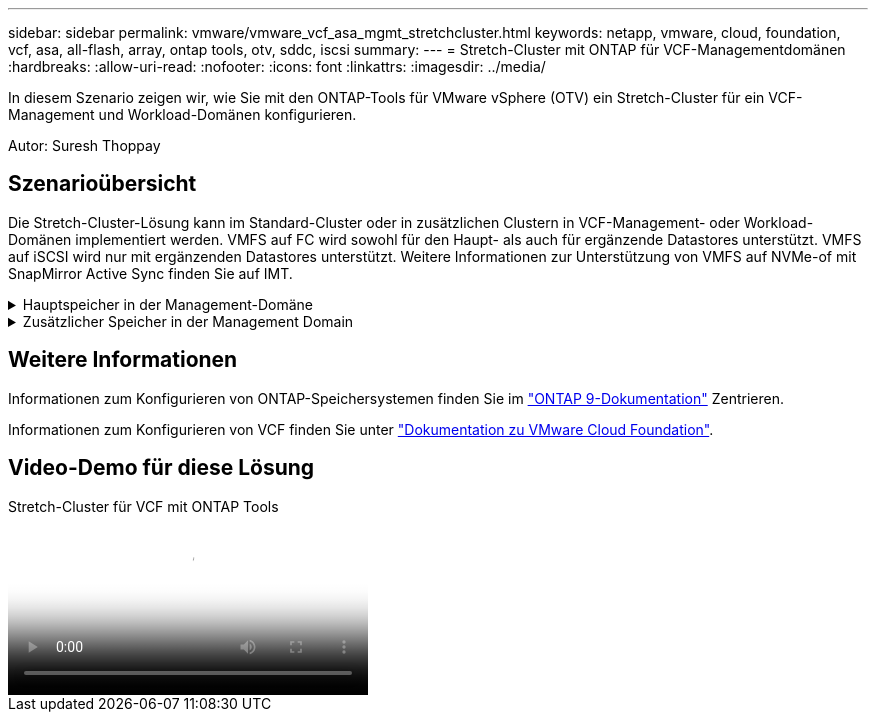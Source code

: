 ---
sidebar: sidebar 
permalink: vmware/vmware_vcf_asa_mgmt_stretchcluster.html 
keywords: netapp, vmware, cloud, foundation, vcf, asa, all-flash, array, ontap tools, otv, sddc, iscsi 
summary:  
---
= Stretch-Cluster mit ONTAP für VCF-Managementdomänen
:hardbreaks:
:allow-uri-read: 
:nofooter: 
:icons: font
:linkattrs: 
:imagesdir: ../media/


[role="lead"]
In diesem Szenario zeigen wir, wie Sie mit den ONTAP-Tools für VMware vSphere (OTV) ein Stretch-Cluster für ein VCF-Management und Workload-Domänen konfigurieren.

Autor: Suresh Thoppay



== Szenarioübersicht

Die Stretch-Cluster-Lösung kann im Standard-Cluster oder in zusätzlichen Clustern in VCF-Management- oder Workload-Domänen implementiert werden. VMFS auf FC wird sowohl für den Haupt- als auch für ergänzende Datastores unterstützt. VMFS auf iSCSI wird nur mit ergänzenden Datastores unterstützt. Weitere Informationen zur Unterstützung von VMFS auf NVMe-of mit SnapMirror Active Sync finden Sie auf IMT.

.Hauptspeicher in der Management-Domäne
[%collapsible]
====
Ab VCF 5.2 kann die Management-Domain mit dem VCF Import Tool ohne VSAN bereitgestellt werden. Die Konvertierungsoption des VCF-Importtools ermöglicht eine vorhandene vCenter-Bereitstellung in eine Management-Domäne. Alle Cluster in vCenter werden Teil der Management-Domäne. Für jede Cluster muss ein eigener verteilter Switch zur Konvertierung zur Verfügung stehen. Bis das VCF-Importtool mehrere Netzwerkprofile unterstützt, sollten Sie Stretch-VLANs für das vMotion-Netzwerk verwenden.

. VSphere-Hosts bereitstellen
. VCenter Server auf lokalem Datastore implementieren (vCenter muss gleichzeitig auf vSphere Hosts vorhanden sein, die in Management-Domäne umgewandelt werden)
. Implementieren Sie ONTAP-Tools für VMware vSphere
. Deploy SnapCenter Plug-in for VMware vSphere (optional)
. Datastore erstellen (FC-Zonenkonfiguration sollte vorhanden sein)
. Migrieren Sie die VMs zum neu erstellten Datastore
. Sichern des vSphere-Clusters



NOTE: Wenn das Cluster erweitert oder schrumpft, müssen Sie die Host-Cluster-Beziehung auf ONTAP-Tools aktualisieren, damit das Cluster die Änderungen an der Quelle oder dem Ziel anzeigt.

====
.Zusätzlicher Speicher in der Management Domain
[%collapsible]
====
Sobald die Management-Domäne hochgefahren ist und ausgeführt wird, können mit ONTAP Tools zusätzliche Datastores erstellt werden, sodass die Erweiterung von Konsistenzgruppen ausgelöst wird.


TIP: Wenn ein vSphere-Cluster geschützt ist, werden alle Datastores im Cluster geschützt.

Wenn die VCF-Umgebung mit dem Cloud Builder Tool bereitgestellt wird, implementieren Sie zur Erstellung des ergänzenden Storage mit iSCSI ONTAP-Tools zur Erstellung des iSCSI-Datenspeichers und zum Schutz des vSphere-Clusters.


NOTE: Wenn das Cluster erweitert oder schrumpft, müssen Sie die Host-Cluster-Beziehung auf ONTAP-Tools aktualisieren, damit das Cluster die Änderungen an der Quelle oder dem Ziel anzeigt.

====


== Weitere Informationen

Informationen zum Konfigurieren von ONTAP-Speichersystemen finden Sie im link:https://docs.netapp.com/us-en/ontap["ONTAP 9-Dokumentation"] Zentrieren.

Informationen zum Konfigurieren von VCF finden Sie unter link:https://docs.vmware.com/en/VMware-Cloud-Foundation/index.html["Dokumentation zu VMware Cloud Foundation"].



== Video-Demo für diese Lösung

.Stretch-Cluster für VCF mit ONTAP Tools
video::569a91a9-2679-4414-b6dc-b25d00ff0c5a[panopto,width=360]